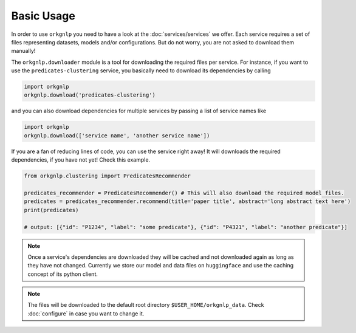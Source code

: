 Basic Usage
============
In order to use ``orkgnlp`` you need to have a look at the :doc:`services/services` we offer. Each service requires a set of files
representing datasets, models and/or configurations. But do not worry, you are not asked to download them manually!

The ``orkgnlp.downloader`` module is a tool for downloading the required files per service. For instance, if you want to use
the ``predicates-clustering`` service, you basically need to download its dependencies by calling

.. code-block:: python

    import orkgnlp
    orkgnlp.download('predicates-clustering')


and you can also download dependencies for multiple services by passing a list of service names like

.. code-block:: python

    import orkgnlp
    orkgnlp.download(['service name', 'another service name'])



If you are a fan of reducing lines of code, you can use the service right away! It will downloads the required dependencies,
if you have not yet! Check this example.


.. code-block:: python

    from orkgnlp.clustering import PredicatesRecommender

    predicates_recommender = PredicatesRecommender() # This will also download the required model files.
    predicates = predicates_recommender.recommend(title='paper title', abstract='long abstract text here')
    print(predicates)

    # output: [{"id": "P1234", "label": "some predicate"}, {"id": "P4321", "label": "another predicate"}]

.. note::
    Once a service's dependencies are downloaded they will be cached and not downloaded again as long as they have not
    changed. Currently we store our model and data files on ``huggingface`` and use the caching concept of its python
    client.

.. note::
    The files will be downloaded to the default root directory ``$USER_HOME/orkgnlp_data``. Check :doc:`configure`
    in case you want to change it.